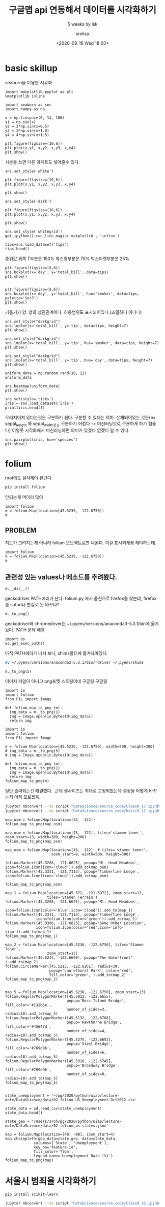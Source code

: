 #+title: 구글맵 api 연동해서 데이터를 시각화하기
#+subtitle: 5 weeks by lsk
#+date: <2020-09-16 Wed 18:00>
#+tags: python, bash, elisp, lisp, zoom
#+author: srolisp

* basic skillup
:PROPERTIES:
:header-args:bash: :results verbatim
:header-args:elisp: :exports both
:header-args:ipython: :session mglearn0 :tangle "mglearn200916.py" :results raw drawer  :exports both
:END:
seaborn을 이용한 시각화

#+begin_src ipython
  import matplotlib.pyplot as plt
  %matplotlib inline

  import seaborn as sns
  import numpy as np
#+end_src

#+RESULTS:
:results:
# Out[14]:
:end:

#+begin_src ipython
  x = np.linspace(0, 14, 100)
  y1 = np.sin(x)
  y2 = 2*np.sin(x+0.5)
  y3 = 3*np.sin(x+1.0)
  y4 = 4*np.sin(x+1.5)

  plt.figure(figsize=(10,6))
  plt.plot(x,y1, x,y2, x,y3, x,y4)
  plt.show()
#+end_src

#+RESULTS:
:results:
# Out[41]:
[[file:./obipy-resources/B73SfW.png]]
:end:
시본을 쓰면 다른 이페트도 넣어줄수 있다.
#+begin_src ipython
  sns.set_style('white')
  
  plt.figure(figsize=(10,6))
  plt.plot(x,y1, x,y2, x,y3, x,y4)
  
  plt.show()
#+end_src

#+RESULTS:
:results:
# Out[42]:
[[file:./obipy-resources/yW1cZf.png]]
:end:

#+begin_src ipython
  sns.set_style('dark')
  
  plt.figure(figsize=(10,6))
  plt.plot(x,y1, x,y2, x,y3, x,y4)
  
  plt.show()
#+end_src

#+RESULTS:
:results:
# Out[43]:
[[file:./obipy-resources/zepgzO.png]]
:end:


#+begin_src ipython
  sns.set_style('whitegrid')
  get_ipython().run_line_magic('matplotlib', 'inline')
  
  tips=sns.load_dataset('tips')
  tips.head()
#+end_src

#+RESULTS:
:results:
# Out[45]:
#+BEGIN_EXAMPLE
  total_bill   tip     sex smoker  day    time  size
  0       16.99  1.01  Female     No  Sun  Dinner     2
  1       10.34  1.66    Male     No  Sun  Dinner     3
  2       21.01  3.50    Male     No  Sun  Dinner     3
  3       23.68  3.31    Male     No  Sun  Dinner     2
  4       24.59  3.61  Female     No  Sun  Dinner     4
#+END_EXAMPLE
:end:
중위값
위쪽 T부분은 150%
박스윗부분은 75% 
박스아랫부분은 25%
#+begin_src ipython
  plt.figure(figsize=(8,6))
  sns.boxplot(x='day', y='total_bill', data=tips)
  plt.show()

#+end_src

#+RESULTS:
:results:
# Out[19]:
[[file:./obipy-resources/KTlb02.png]]
:end:

#+begin_src ipython
  plt.figure(figsize=(8,6))
  sns.boxplot(x='day', y='total_bill', hue='smoker', data=tips, palette='Set3')
  plt.show()
#+end_src

#+RESULTS:
:results:
# Out[20]:
[[file:./obipy-resources/x4mMRY.png]]
:end:
기울기가 양. 양의 상관관계이다.
허용범위도 표시되어있다.(조밀하다 아니다)
#+begin_src ipython
  sns.set_style("darkgrid")
  sns.lmplot(x='total_bill', y='tip', data=tips, height=7)
  plt.show()
#+end_src

#+RESULTS:
:results:
# Out[21]:
[[file:./obipy-resources/XWKubM.png]]
:end:

#+begin_src ipython
  sns.set_style("darkgrid")
  sns.lmplot(x='total_bill', y='tip', hue='smoker', data=tips, height=7)
  plt.show()
#+end_src

#+RESULTS:
:results:
# Out[22]:
[[file:./obipy-resources/HmCF08.png]]
:end:

#+begin_src ipython
  sns.set_style("darkgrid")
  sns.lmplot(x='total_bill', y='tip', hue='day', data=tips, height=7)
  plt.show()
#+end_src

#+RESULTS:
:results:
# Out[25]:
[[file:./obipy-resources/LL1rqY.png]]
:end:

#+begin_src ipython
  uniform_data = np.random.rand(10, 12)
  uniform_data
#+end_src

#+RESULTS:
:results:
# Out[48]:
#+BEGIN_EXAMPLE
  array([[0.22119643, 0.79820106, 0.92877872, 0.06139882, 0.29725501,
  0.45055486, 0.96667641, 0.63482284, 0.52612428, 0.57667367,
  0.32373127, 0.45383013],
  [0.48423109, 0.53426245, 0.92834098, 0.15116618, 0.39066611,
  0.6460812 , 0.62355438, 0.53168939, 0.11522322, 0.42267187,
  0.99276769, 0.75541461],
  [0.15330365, 0.85158653, 0.13273889, 0.38877612, 0.1268496 ,
  0.3822615 , 0.20720546, 0.81794226, 0.54486029, 0.85095684,
  0.35991997, 0.79696922],
  [0.86684054, 0.53513515, 0.05187951, 0.23017787, 0.58293108,
  0.46199402, 0.5062754 , 0.1714939 , 0.4532978 , 0.69323827,
  0.21028107, 0.37189055],
  [0.61429678, 0.06295158, 0.04084875, 0.6137574 , 0.7701221 ,
  0.18246416, 0.86674662, 0.0411003 , 0.85867264, 0.73794077,
  0.21171927, 0.52007717],
  [0.42818822, 0.45235151, 0.2053082 , 0.76469679, 0.62037671,
  0.49860649, 0.19429409, 0.18209681, 0.89317698, 0.10327085,
  0.78243822, 0.80090765],
  [0.47867666, 0.04962903, 0.23875113, 0.26309357, 0.78245302,
  0.64804062, 0.76605809, 0.15255886, 0.17185971, 0.60254848,
  0.12461731, 0.55513639],
  [0.38800443, 0.35947073, 0.6397642 , 0.65800621, 0.20436666,
  0.00417742, 0.31069044, 0.33886798, 0.02542012, 0.44184768,
  0.17832999, 0.38068777],
  [0.99480875, 0.96130727, 0.71444263, 0.98136426, 0.72881028,
  0.20439496, 0.26552532, 0.85277139, 0.04757677, 0.00452199,
  0.88658861, 0.30483841],
  [0.83658988, 0.1805769 , 0.7786028 , 0.2332797 , 0.29938784,
  0.89274443, 0.99807845, 0.80557669, 0.92301576, 0.48134766,
  0.79111005, 0.03540737]])
#+END_EXAMPLE
:end:

#+begin_src ipython
sns.heatmap(uniform_data)
plt.show()
#+end_src

#+RESULTS:
:results:
# Out[49]:
[[file:./obipy-resources/GQvlgm.png]]
:end:

#+begin_src ipython :results output
sns.set(style='ticks')
iris = sns.load_dataset('iris')
print(iris.head())
#+end_src

#+RESULTS:
:results:
   sepal_length  sepal_width  petal_length  petal_width species
0           5.1          3.5           1.4          0.2  setosa
1           4.9          3.0           1.4          0.2  setosa
2           4.7          3.2           1.3          0.2  setosa
3           4.6          3.1           1.5          0.2  setosa
4           5.0          3.6           1.4          0.2  setosa
:end:
무리지어져 있다는것은 구분하기 쉽다. 구분할 수 있다는 의미.
산재되어있는 것은(ex. sepal_length 와 sepal_width로는 구분하기 어렵다 -> 머신러닝으로 구분하게 하기 힘들다)
이렇듯 시각화해서 머신러닝하면 의미가 있겠다 없겠다 알 수 있다.
#+begin_src ipython
sns.pairplot(iris, hue='species')
plt.show()
#+end_src

#+RESULTS:
:results:
# Out[56]:
[[file:./obipy-resources/WcsRoH.png]]
:end:

* folium 
:PROPERTIES:
:header-args:bash: :results verbatim
:header-args:elisp: :exports both
:header-args:ipython: :session mglearn0 :tangle "mglearn200916.py" :results raw drawer  :exports both
:END:
root에도 설치해야 된단다.
#+begin_src bash
pip install folium
#+end_src

#+RESULTS:
#+begin_example
Collecting folium
  Downloading folium-0.11.0-py2.py3-none-any.whl (93 kB)
Collecting branca>=0.3.0
  Downloading branca-0.4.1-py3-none-any.whl (24 kB)
Requirement already satisfied: numpy in /Users/sroh/.pyenv/versions/anaconda3-5.3.1/envs/uiap/lib/python3.7/site-packages (from folium) (1.19.1)
Requirement already satisfied: requests in /Users/sroh/.pyenv/versions/anaconda3-5.3.1/envs/uiap/lib/python3.7/site-packages (from folium) (2.24.0)
Requirement already satisfied: jinja2>=2.9 in /Users/sroh/.pyenv/versions/anaconda3-5.3.1/envs/uiap/lib/python3.7/site-packages (from folium) (2.11.2)
Requirement already satisfied: idna<3,>=2.5 in /Users/sroh/.pyenv/versions/anaconda3-5.3.1/envs/uiap/lib/python3.7/site-packages (from requests->folium) (2.10)
Requirement already satisfied: chardet<4,>=3.0.2 in /Users/sroh/.pyenv/versions/anaconda3-5.3.1/envs/uiap/lib/python3.7/site-packages (from requests->folium) (3.0.4)
Requirement already satisfied: urllib3!=1.25.0,!=1.25.1,<1.26,>=1.21.1 in /Users/sroh/.pyenv/versions/anaconda3-5.3.1/envs/uiap/lib/python3.7/site-packages (from requests->folium) (1.25.10)
Requirement already satisfied: certifi>=2017.4.17 in /Users/sroh/.pyenv/versions/anaconda3-5.3.1/envs/uiap/lib/python3.7/site-packages (from requests->folium) (2020.6.20)
Requirement already satisfied: MarkupSafe>=0.23 in /Users/sroh/.pyenv/versions/anaconda3-5.3.1/envs/uiap/lib/python3.7/site-packages (from jinja2>=2.9->folium) (1.1.1)
Installing collected packages: branca, folium
Successfully installed branca-0.4.1 folium-0.11.0
#+end_example
안되는게 머이리 많아
#+begin_src ipython :results verbatim
  import folium
  m = folium.Map(location=[45.5236, -122.6750])
  m
#+end_src

#+RESULTS:
:results:
# Out[10]:
: <folium.folium.Map at 0x7fe493031c18>
:end:

** PROBLEM
:PROPERTIES:
:header-args:bash: :results verbatim
:header-args:elisp: :exports both
:header-args:ipython: :session mglearn0 :tangle "mglearn200916.py" :results raw drawer  :exports both
:END:
지도가 그려지는게 아니라 folium 오브젝트로만 나온다. 이걸 표시되게끔 해야하는데..
#+begin_src ipython :results raw drawer
  import folium
  m = folium.Map(location=[45.5236, -122.6750])
  m
#+end_src

#+RESULTS:
:results:
# Out[2]:
: <folium.folium.Map at 0x7fe58bf29470>
:end:

** 관련성 있는 values나 메소드를 추려봤다.
:PROPERTIES:
:header-args:bash: :results verbatim
:header-args:elisp: :exports both
:header-args:ipython: :session mglearn0 :tangle "mglearn200916.py" :results raw drawer  :exports both 
:END:
# [m._env, m.control_scale, m.get_name(), m.get_root(), m.global_switches, m.location,  m.options, m.png_enabled, m.__dir__, m._png_image, m.__repr__(), m._to_png()]
#+begin_src ipython
m.__dir__()
#+end_src

#+RESULTS:
#+begin_example
# Out[13]:
,#+BEGIN_EXAMPLE
  ['_name',
  '_id',
  '_env',
  '_children',
  '_parent',
  '_png_image',
  'png_enabled',
  'location',
  'width',
  'height',
  'left',
  'top',
  'position',
  'crs',
  'control_scale',
  'options',
  'global_switches',
  'objects_to_stay_in_front',
  '__module__',
  '__doc__',
  '_template',
  '__init__',
  '_repr_html_',
  '_to_png',
  '_repr_png_',
  'render',
  'fit_bounds',
  'choropleth',
  'keep_in_front',
  'get_name',
  '_get_self_bounds',
  'get_bounds',
  'add_children',
  'add_child',
  'add_to',
  'to_dict',
  'to_json',
  'get_root',
  'save',
  '__dict__',
  '__weakref__',
  '__repr__',
  '__hash__',
  '__str__',
  '__getattribute__',
  '__setattr__',
  '__delattr__',
  '__lt__',
  '__le__',
  '__eq__',
  '__ne__',
  '__gt__',
  '__ge__',
  '__new__',
  '__reduce_ex__',
  '__reduce__',
  '__subclasshook__',
  '__init_subclass__',
  '__format__',
  '__sizeof__',
  '__dir__',
  '__class__']
,#+END_EXAMPLE
#+end_example

geckodriver PATH에러가 난다. folium.py 에서 옵션으로 firefox를 찾는데, firefox를 safari나 딴걸로 못 바꾸나?
#+begin_src ipython :results raw drawer
m._to_png()
#+end_src

geckodriver와 chromedriver는   ~/.pyenv/versions/anaconda3-5.3.1/bin에 옮겨놨다. PATH 문제 해결

#+begin_src ipython :results raw drawer
import os
os.get_exec_path()
#+end_src

#+RESULTS:
:results:
# Out[31]:
#+BEGIN_EXAMPLE
  ['/Users/sroh/.pyenv/versions/anaconda3-5.3.1/envs/uiap/bin',
  '/Users/sroh/.pyenv/shims',
  '/usr/local/opt/python@3.8/libexec/bin',
  '/usr/local/bin',
  '/usr/bin',
  '/bin',
  '/usr/sbin',
  '/sbin']
#+END_EXAMPLE
:end:

아직 PATH에러가 나서 보니, shims폴더에 옮겨놔야겠다.
#+begin_src bash
mv ~/.pyenv/versions/anaconda3-5.3.1/bin/*driver ~/.pyenv/shims
#+end_src

#+begin_src ipython :results raw drawer
  m._to_png(5)
#+end_src

이미지 파일이 아니고 png포멧 스트링이네
구글링 구글링
#+begin_src ipython :results raw drawer
  import io
  import folium
  from PIL import Image

  def folium_map_to_png (m):
    img_data = m._to_png(1)
    img = Image.open(io.BytesIO(img_data))
    return img
#+end_src

#+RESULTS:
:results:
# Out[14]:
:end:

#+begin_src ipython :results raw drawer
  import io
  import folium
  from PIL import Image

  m = folium.Map(location=[45.5236, -122.6750], width=500, height=300)
  # img_data = m._to_png(5)
  # img = Image.open(io.BytesIO(img_data))

  def folium_map_to_png (m):
    img_data = m._to_png(1)
    img = Image.open(io.BytesIO(img_data))
    return img
  folium_map_to_png(m)
#+end_src

#+RESULTS:
:results:
# Out[2]:
[[file:./obipy-resources/t5qJQJ.png]]
:end:
일단 출력되는건 해결했다..
근데 셀사이즈는 최대로 고정되있는데 설정을 어떻게 바꾸는지 아직 모르겠음.



#+begin_src bash
jupyter nbconvert --to script "DataScience/source_code/Class9_17.ipynb"
jupyter nbconvert --to script "DataScience/source_code/basic9_17.ipynb"
#+end_src

#+RESULTS:

#+begin_src ipython 
map_osm = folium.Map(location=[45, -122])
folium_map_to_png(map_osm)
#+end_src

#+RESULTS:
:results:
# Out[3]:
[[file:./obipy-resources/WDRLHq.png]]
:end:

#+begin_src ipython 
map_osm = folium.Map(location=[45, -122], tiles='stamen toner', zoom_start=13, width=300, height=200)
folium_map_to_png(map_osm)
#+end_src

#+RESULTS:
:results:
# Out[5]:
[[file:./obipy-resources/OVU2kZ.png]]
:end:

#+begin_src ipython :async t
  map_osm = folium.Map(location=[45, -122], # tiles='stamen toner', 
                       zoom_start=8, width=500, height=300)

  folium.Marker([45.3288, -121.6625], popup='Mt. Hood Meadows', icon=folium.Icon(icon='cloud')).add_to(map_osm)
  folium.Marker([45.3311, -121.7113], popup='Timberline Lodge', icon=folium.Icon(icon='cloud')).add_to(map_osm)

  folium_map_to_png(map_osm)
#+end_src

#+RESULTS:
:results:
# Out[27]:
[[file:./obipy-resources/24LxEi.png]]
:end:


#+begin_src ipython
map_1 = folium.Map(location=[45.372, -121.6972], zoom_start=12, 
                   tiles='Stamen Terrain')
folium.Marker([45.3288, -121.6625], popup='Mt. Hood Meadows', 
              icon=folium.Icon(color='blue',icon='cloud')).add_to(map_1)
folium.Marker([45.3311, -121.7113], popup='Timberline Lodge', 
              icon=folium.Icon(color='green')).add_to(map_1)
folium.Marker([45.3300, -121.6823], popup='Some Other Location', 
              icon=folium.Icon(color='red',icon='info-sign')).add_to(map_1)
folium_map_to_png(map_1)
#+end_src

#+RESULTS:
:results:
# Out[28]:
[[file:./obipy-resources/tUw3di.png]]
:end:

#+begin_src ipython
map_2 = folium.Map(location=[45.5236, -122.6750], tiles='Stamen Toner', 
                   zoom_start=13)
folium.Marker([45.5244, -122.6699], popup='The Waterfront' ).add_to(map_2)
folium.CircleMarker([45.5215, -122.6261], radius=30, 
                    popup='Laurelhurst Park', color='red', 
                    fill_color='green', ).add_to(map_2)
folium_map_to_png(map_2)

#+end_src

#+RESULTS:
:results:
# Out[220]:
[[file:./obipy-resources/oqolZR.png]]
:end:

#+begin_src ipython
map_5 = folium.Map(location=[45.5236, -122.6750], zoom_start=13)
folium.RegularPolygonMarker([45.5012, -122.6655], 
                            popup='Ross Island Bridge', fill_color='#132b5e', 
                            number_of_sides=3, radius=10).add_to(map_5)
folium.RegularPolygonMarker([45.5132, -122.6708], 
                            popup='Hawthorne Bridge', fill_color='#45647d', 
                            number_of_sides=4, radius=10).add_to(map_5)
folium.RegularPolygonMarker([45.5275, -122.6692], 
                            popup='Steel Bridge', fill_color='#769d96', 
                            number_of_sides=6, radius=10).add_to(map_5)
folium.RegularPolygonMarker([45.5318, -122.6745], 
                            popup='Broadway Bridge', fill_color='#769d96', 
                            number_of_sides=8, radius=10).add_to(map_5)
folium_map_to_png(map_5)

#+end_src

#+RESULTS:
:results:
# Out[222]:
[[file:./obipy-resources/IFQqm8.png]]
:end:


#+begin_src ipython
state_unemployment = '~/pg/2020/python/uiap/lecture-note/DataScience/data/02-folium_US_Unemployment_Oct2012.csv'

state_data = pd.read_csv(state_unemployment)
state_data.head()

state_geo = '/Users/sroh/pg/2020/python/uiap/lecture-note/DataScience/data/02-folium_us-states.json'

map = folium.Map(location=[40, -98], zoom_start=4)
map.choropleth(geo_data=state_geo, data=state_data,
             columns=['State', 'Unemployment'],
             key_on='feature.id',
             fill_color='YlGn',
             legend_name='Unemployment Rate (%)')
folium_map_to_png(map)
#+end_src

#+RESULTS:
:results:
# Out[229]:
[[file:./obipy-resources/zgc9Mm.png]]
:end:



* 서울시 범죄율 시각화하기
:PROPERTIES:
:header-args:bash: :results verbatim
:header-args:elisp: :exports both
:header-args:ipython: :session mglearn0 :tangle "mglearn200916.py" :results output  :exports both
:END:

#+begin_src bash
  pip install scikit-learn
#+end_src

#+RESULTS:
: Requirement already satisfied: scikit-learn in /Users/sroh/.pyenv/versions/anaconda3-5.3.1/envs/uiap/lib/python3.7/site-packages (0.23.2)
: Requirement already satisfied: numpy>=1.13.3 in /Users/sroh/.pyenv/versions/anaconda3-5.3.1/envs/uiap/lib/python3.7/site-packages (from scikit-learn) (1.19.1)
: Requirement already satisfied: scipy>=0.19.1 in /Users/sroh/.pyenv/versions/anaconda3-5.3.1/envs/uiap/lib/python3.7/site-packages (from scikit-learn) (1.5.2)
: Requirement already satisfied: threadpoolctl>=2.0.0 in /Users/sroh/.pyenv/versions/anaconda3-5.3.1/envs/uiap/lib/python3.7/site-packages (from scikit-learn) (2.1.0)
: Requirement already satisfied: joblib>=0.11 in /Users/sroh/.pyenv/versions/anaconda3-5.3.1/envs/uiap/lib/python3.7/site-packages (from scikit-learn) (0.16.0)

#+begin_src bash
jupyter nbconvert --to script "DataScience/source_code/Class9_16.ipynb"
#+end_src

#+begin_src bash
jupyter nbconvert --to script "DataScience/source_code/basic9_16.ipynb"
#+end_src

#+RESULTS:

#+begin_src ipython
  # gmaps_key = 'AIzaSyCr3vC-BgvsbGGdbfB6wJsQOt1fFyV-09E'
  import numpy as np
  import pandas as pd
#+end_src

#+RESULTS:
csv 데이터에 index가 포함된 상태인데, 그래서 read_csv함수를 쓰면 index가 중복으로 생기나?
#+begin_src ipython
  crime_anal_police = pd.read_csv('data/200915-crime-in-seoul_include_gu_name.csv', encoding='utf-8')
  print(crime_anal_police)
#+end_src

#+RESULTS:
#+begin_example
    Unnamed: 0   관서명  살인 발생  살인 검거  강도 발생  강도 검거  강간 발생  강간 검거  절도 발생  절도 검거  \
0            0   중부서      2      2      3      2    105     65   1395    477   
1            1   종로서      3      3      6      5    115     98   1070    413   
2            2  남대문서      1      0      6      4     65     46   1153    382   
3            3  서대문서      2      2      5      4    154    124   1812    738   
4            4   혜화서      3      2      5      4     96     63   1114    424   
5            5   용산서      5      5     14     14    194    173   1557    587   
6            6   성북서      2      2      2      1     86     71    953    409   
7            7  동대문서      5      5     13     13    173    146   1981    814   
8            8   마포서      8      8     14     10    294    247   2555    813   
9            9  영등포서     14     12     22     20    295    183   2964    978   
10          10   성동서      4      4      9      8    126    119   1607    597   
11          11   동작서      5      5      9      5    285    139   1865    661   
12          12   광진서      4      4     14     26    240    220   3026   1277   
13          13   서부서      2      2      2      1     70     59    819    293   
14          14   강북서      7      8     14     13    153    126   1434    618   
15          15   금천서      3      4      6      6    151    122   1567    888   
16          16   중랑서     13     12     11      9    187    148   2135    829   
17          17   강남서      3      3     15     12    300    225   2411    984   
18          18   관악서      9      8     12     14    320    221   2706    827   
19          19   강서서      7      8     13     13    262    191   2096   1260   
20          20   강동서      4      3      6      8    156    123   2366    789   
21          21   종암서      3      3      3      3     64     53    832    332   
22          22   구로서      8      6     15     11    281    164   2335    889   
23          23   서초서      7      4      8      5    334    193   1982    905   
24          24   양천서      3      5      6      3    120    105   1890    672   
25          25   송파서     11     10     13     10    220    178   3239   1129   
26          26   노원서     10     10      7      7    197    121   2193    801   
27          27   방배서      1      2      1      1     59     56    653    186   
28          28   은평서      1      1      7      5     96     82   1095    418   
29          29   도봉서      3      3      9     10    102    106   1063    478   
30          30   수서서     10      7      6      6    149    124   1439    666   

    폭력 발생  폭력 검거    구별  
0    1355   1170    중구  
1    1278   1070   종로구  
2     869    794    중구  
3    2056   1711  서대문구  
4    1015    861   종로구  
5    2050   1704   용산구  
6    1194   1015   성북구  
7    2548   2227  동대문구  
8    2983   2519   마포구  
9    3572   2961  영등포구  
10   1612   1395   성동구  
11   1910   1587   동작구  
12   2625   2180   광진구  
13   1192   1038   은평구  
14   2649   2348   강북구  
15   2054   1776   금천구  
16   2847   2407   중랑구  
17   2465   2146   강남구  
18   3298   2642   관악구  
19   3207   2718   강서구  
20   2712   2248   강동구  
21   1015    840   성북구  
22   3007   2432   구로구  
23   1852   1607   서초구  
24   2509   2030   양천구  
25   3295   2786   송파구  
26   2723   2329   노원구  
27    547    491   서초구  
28   1461   1268   은평구  
29   1487   1303   도봉구  
30   1819   1559   강남구  
#+end_example


#+begin_src ipython
  crime_anal_police = pd.read_csv('data/200915-crime-in-seoul_include_gu_name.csv', encoding='utf-8', index_col=0)
  print(crime_anal_police)
#+end_src

#+RESULTS:
#+begin_example
     관서명  살인 발생  살인 검거  강도 발생  강도 검거  강간 발생  강간 검거  절도 발생  절도 검거  폭력 발생  \
0    중부서      2      2      3      2    105     65   1395    477   1355   
1    종로서      3      3      6      5    115     98   1070    413   1278   
2   남대문서      1      0      6      4     65     46   1153    382    869   
3   서대문서      2      2      5      4    154    124   1812    738   2056   
4    혜화서      3      2      5      4     96     63   1114    424   1015   
5    용산서      5      5     14     14    194    173   1557    587   2050   
6    성북서      2      2      2      1     86     71    953    409   1194   
7   동대문서      5      5     13     13    173    146   1981    814   2548   
8    마포서      8      8     14     10    294    247   2555    813   2983   
9   영등포서     14     12     22     20    295    183   2964    978   3572   
10   성동서      4      4      9      8    126    119   1607    597   1612   
11   동작서      5      5      9      5    285    139   1865    661   1910   
12   광진서      4      4     14     26    240    220   3026   1277   2625   
13   서부서      2      2      2      1     70     59    819    293   1192   
14   강북서      7      8     14     13    153    126   1434    618   2649   
15   금천서      3      4      6      6    151    122   1567    888   2054   
16   중랑서     13     12     11      9    187    148   2135    829   2847   
17   강남서      3      3     15     12    300    225   2411    984   2465   
18   관악서      9      8     12     14    320    221   2706    827   3298   
19   강서서      7      8     13     13    262    191   2096   1260   3207   
20   강동서      4      3      6      8    156    123   2366    789   2712   
21   종암서      3      3      3      3     64     53    832    332   1015   
22   구로서      8      6     15     11    281    164   2335    889   3007   
23   서초서      7      4      8      5    334    193   1982    905   1852   
24   양천서      3      5      6      3    120    105   1890    672   2509   
25   송파서     11     10     13     10    220    178   3239   1129   3295   
26   노원서     10     10      7      7    197    121   2193    801   2723   
27   방배서      1      2      1      1     59     56    653    186    547   
28   은평서      1      1      7      5     96     82   1095    418   1461   
29   도봉서      3      3      9     10    102    106   1063    478   1487   
30   수서서     10      7      6      6    149    124   1439    666   1819   

    폭력 검거    구별  
0    1170    중구  
1    1070   종로구  
2     794    중구  
3    1711  서대문구  
4     861   종로구  
5    1704   용산구  
6    1015   성북구  
7    2227  동대문구  
8    2519   마포구  
9    2961  영등포구  
10   1395   성동구  
11   1587   동작구  
12   2180   광진구  
13   1038   은평구  
14   2348   강북구  
15   1776   금천구  
16   2407   중랑구  
17   2146   강남구  
18   2642   관악구  
19   2718   강서구  
20   2248   강동구  
21    840   성북구  
22   2432   구로구  
23   1607   서초구  
24   2030   양천구  
25   2786   송파구  
26   2329   노원구  
27    491   서초구  
q28   1268   은평구  
29   1303   도봉구  
30   1559   강남구  
#+end_example

#+begin_src ipython
  crime_anal = pd.pivot_table(crime_anal_police, index='구별', aggfunc=np.sum)
  print(crime_anal)
#+end_src

#+RESULTS:
#+begin_example
      Unnamed: 0  강간 검거  강간 발생  강도 검거  강도 발생  살인 검거  살인 발생  절도 검거  절도 발생  \
구별                                                                         
강남구           47    349    449     18     21     10     13   1650   3850   
강동구           20    123    156      8      6      3      4    789   2366   
강북구           14    126    153     13     14      8      7    618   1434   
강서구           19    191    262     13     13      8      7   1260   2096   
관악구           18    221    320     14     12      8      9    827   2706   
광진구           12    220    240     26     14      4      4   1277   3026   
구로구           22    164    281     11     15      6      8    889   2335   
금천구           15    122    151      6      6      4      3    888   1567   
노원구           26    121    197      7      7     10     10    801   2193   
도봉구           29    106    102     10      9      3      3    478   1063   
동대문구           7    146    173     13     13      5      5    814   1981   
동작구           11    139    285      5      9      5      5    661   1865   
마포구            8    247    294     10     14      8      8    813   2555   
서대문구           3    124    154      4      5      2      2    738   1812   
서초구           50    249    393      6      9      6      8   1091   2635   
성동구           10    119    126      8      9      4      4    597   1607   
성북구           27    124    150      4      5      5      5    741   1785   
송파구           25    178    220     10     13     10     11   1129   3239   
양천구           24    105    120      3      6      5      3    672   1890   
영등포구           9    183    295     20     22     12     14    978   2964   
용산구            5    173    194     14     14      5      5    587   1557   
은평구           41    141    166      6      9      3      3    711   1914   
종로구            5    161    211      9     11      5      6    837   2184   
중구             2    111    170      6      9      2      3    859   2548   
중랑구           16    148    187      9     11     12     13    829   2135   

      폭력 검거  폭력 발생  
구별                  
강남구    3705   4284  
강동구    2248   2712  
강북구    2348   2649  
강서구    2718   3207  
관악구    2642   3298  
광진구    2180   2625  
구로구    2432   3007  
금천구    1776   2054  
노원구    2329   2723  
도봉구    1303   1487  
동대문구   2227   2548  
동작구    1587   1910  
마포구    2519   2983  
서대문구   1711   2056  
서초구    2098   2399  
성동구    1395   1612  
성북구    1855   2209  
송파구    2786   3295  
양천구    2030   2509  
영등포구   2961   3572  
용산구    1704   2050  
은평구    2306   2653  
종로구    1931   2293  
중구     1964   2224  
중랑구    2407   2847  
#+end_example
검거율을 넣어보자
#+begin_src ipython
crime_anal['강간검거율'] = crime_anal['강간 검거'] / crime_anal['강간 발생'] * 100
crime_anal['강도검거율'] = crime_anal['강도 검거'] / crime_anal['강도 발생'] * 100
crime_anal['살인검거율'] = crime_anal['살인 검거'] / crime_anal['살인 발생'] * 100
crime_anal['절도검거율'] = crime_anal['절도 검거'] / crime_anal['절도 발생'] * 100
crime_anal['폭력검거율'] = crime_anal['폭력 검거'] / crime_anal['폭력 발생'] * 100

del crime_anal['강간 검거'] 
del crime_anal['강도 검거'] 
del crime_anal['살인 검거']
del crime_anal['절도 검거']
del crime_anal['폭력 검거']
#+end_src

#+RESULTS:

#+begin_src ipython
print(crime_anal)
#+end_src

#+RESULTS:
#+begin_example
      Unnamed: 0  강간 발생  강도 발생  살인 발생  절도 발생  폭력 발생       강간검거율       강도검거율  \
구별                                                                            
강남구           47    449     21     13   3850   4284   77.728285   85.714286   
강동구           20    156      6      4   2366   2712   78.846154  133.333333   
강북구           14    153     14      7   1434   2649   82.352941   92.857143   
강서구           19    262     13      7   2096   3207   72.900763  100.000000   
관악구           18    320     12      9   2706   3298   69.062500  116.666667   
광진구           12    240     14      4   3026   2625   91.666667  185.714286   
구로구           22    281     15      8   2335   3007   58.362989   73.333333   
금천구           15    151      6      3   1567   2054   80.794702  100.000000   
노원구           26    197      7     10   2193   2723   61.421320  100.000000   
도봉구           29    102      9      3   1063   1487  103.921569  111.111111   
동대문구           7    173     13      5   1981   2548   84.393064  100.000000   
동작구           11    285      9      5   1865   1910   48.771930   55.555556   
마포구            8    294     14      8   2555   2983   84.013605   71.428571   
서대문구           3    154      5      2   1812   2056   80.519481   80.000000   
서초구           50    393      9      8   2635   2399   63.358779   66.666667   
성동구           10    126      9      4   1607   1612   94.444444   88.888889   
성북구           27    150      5      5   1785   2209   82.666667   80.000000   
송파구           25    220     13     11   3239   3295   80.909091   76.923077   
양천구           24    120      6      3   1890   2509   87.500000   50.000000   
영등포구           9    295     22     14   2964   3572   62.033898   90.909091   
용산구            5    194     14      5   1557   2050   89.175258  100.000000   
은평구           41    166      9      3   1914   2653   84.939759   66.666667   
종로구            5    211     11      6   2184   2293   76.303318   81.818182   
중구             2    170      9      3   2548   2224   65.294118   66.666667   
중랑구           16    187     11     13   2135   2847   79.144385   81.818182   

           살인검거율      절도검거율      폭력검거율  
구별                                      
강남구    76.923077  42.857143  86.484594  
강동구    75.000000  33.347422  82.890855  
강북구   114.285714  43.096234  88.637222  
강서구   114.285714  60.114504  84.752105  
관악구    88.888889  30.561715  80.109157  
광진구   100.000000  42.200925  83.047619  
구로구    75.000000  38.072805  80.877951  
금천구   133.333333  56.668794  86.465433  
노원구   100.000000  36.525308  85.530665  
도봉구   100.000000  44.967074  87.626093  
동대문구  100.000000  41.090358  87.401884  
동작구   100.000000  35.442359  83.089005  
마포구   100.000000  31.819961  84.445189  
서대문구  100.000000  40.728477  83.219844  
서초구    75.000000  41.404175  87.453105  
성동구   100.000000  37.149969  86.538462  
성북구   100.000000  41.512605  83.974649  
송파구    90.909091  34.856437  84.552352  
양천구   166.666667  35.555556  80.908729  
영등포구   85.714286  32.995951  82.894737  
용산구   100.000000  37.700706  83.121951  
은평구   100.000000  37.147335  86.920467  
종로구    83.333333  38.324176  84.212822  
중구     66.666667  33.712716  88.309353  
중랑구    92.307692  38.829040  84.545135  
#+end_example

loc 은 컬럼을 지정
#+begin_src ipython
  con_list = ['강간검거율', '강도검거율', '살인검거율', '절도검거율', '폭력검거율']

  for column in con_list:
    crime_anal.loc[crime_anal[column] > 100, column] = 100
  print(crime_anal)
#+end_src

#+RESULTS:
#+begin_example
      Unnamed: 0  강간 발생  강도 발생  살인 발생  절도 발생  폭력 발생       강간검거율       강도검거율  \
구별                                                                            
강남구           47    449     21     13   3850   4284   77.728285   85.714286   
강동구           20    156      6      4   2366   2712   78.846154  100.000000   
강북구           14    153     14      7   1434   2649   82.352941   92.857143   
강서구           19    262     13      7   2096   3207   72.900763  100.000000   
관악구           18    320     12      9   2706   3298   69.062500  100.000000   
광진구           12    240     14      4   3026   2625   91.666667  100.000000   
구로구           22    281     15      8   2335   3007   58.362989   73.333333   
금천구           15    151      6      3   1567   2054   80.794702  100.000000   
노원구           26    197      7     10   2193   2723   61.421320  100.000000   
도봉구           29    102      9      3   1063   1487  100.000000  100.000000   
동대문구           7    173     13      5   1981   2548   84.393064  100.000000   
동작구           11    285      9      5   1865   1910   48.771930   55.555556   
마포구            8    294     14      8   2555   2983   84.013605   71.428571   
서대문구           3    154      5      2   1812   2056   80.519481   80.000000   
서초구           50    393      9      8   2635   2399   63.358779   66.666667   
성동구           10    126      9      4   1607   1612   94.444444   88.888889   
성북구           27    150      5      5   1785   2209   82.666667   80.000000   
송파구           25    220     13     11   3239   3295   80.909091   76.923077   
양천구           24    120      6      3   1890   2509   87.500000   50.000000   
영등포구           9    295     22     14   2964   3572   62.033898   90.909091   
용산구            5    194     14      5   1557   2050   89.175258  100.000000   
은평구           41    166      9      3   1914   2653   84.939759   66.666667   
종로구            5    211     11      6   2184   2293   76.303318   81.818182   
중구             2    170      9      3   2548   2224   65.294118   66.666667   
중랑구           16    187     11     13   2135   2847   79.144385   81.818182   

           살인검거율      절도검거율      폭력검거율  
구별                                      
강남구    76.923077  42.857143  86.484594  
강동구    75.000000  33.347422  82.890855  
강북구   100.000000  43.096234  88.637222  
강서구   100.000000  60.114504  84.752105  
관악구    88.888889  30.561715  80.109157  
광진구   100.000000  42.200925  83.047619  
구로구    75.000000  38.072805  80.877951  
금천구   100.000000  56.668794  86.465433  
노원구   100.000000  36.525308  85.530665  
도봉구   100.000000  44.967074  87.626093  
동대문구  100.000000  41.090358  87.401884  
동작구   100.000000  35.442359  83.089005  
마포구   100.000000  31.819961  84.445189  
서대문구  100.000000  40.728477  83.219844  
서초구    75.000000  41.404175  87.453105  
성동구   100.000000  37.149969  86.538462  
성북구   100.000000  41.512605  83.974649  
송파구    90.909091  34.856437  84.552352  
양천구   100.000000  35.555556  80.908729  
영등포구   85.714286  32.995951  82.894737  
용산구   100.000000  37.700706  83.121951  
은평구   100.000000  37.147335  86.920467  
종로구    83.333333  38.324176  84.212822  
중구     66.666667  33.712716  88.309353  
중랑구    92.307692  38.829040  84.545135  
#+end_example

#+begin_src ipython
  crime_anal.rename(columns = {'강간 발생':'강간', 
                               '강도 발생':'강도', 
                               '살인 발생':'살인', 
                               '절도 발생':'절도', 
                               '폭력 발생':'폭력'}, inplace=True)
  print(crime_anal.head())
#+end_src

#+RESULTS:
#+begin_example
     Unnamed: 0   강간  강도  살인    절도    폭력      강간검거율       강도검거율       살인검거율  \
구별                                                                            
강남구          47  449  21  13  3850  4284  77.728285   85.714286   76.923077   
강동구          20  156   6   4  2366  2712  78.846154  100.000000   75.000000   
강북구          14  153  14   7  1434  2649  82.352941   92.857143  100.000000   
강서구          19  262  13   7  2096  3207  72.900763  100.000000  100.000000   
관악구          18  320  12   9  2706  3298  69.062500  100.000000   88.888889   

         절도검거율      폭력검거율  
구별                         
강남구  42.857143  86.484594  
강동구  33.347422  82.890855  
강북구  43.096234  88.637222  
강서구  60.114504  84.752105  
관악구  30.561715  80.109157  
#+end_example


#+begin_src ipython
  from sklearn import preprocessing

  col = ['강간', '강도', '살인', '절도', '폭력']

  x = crime_anal[col].values
  min_max_scaler = preprocessing.MinMaxScaler()

  x_scaled = min_max_scaler.fit_transform(x.astype(float))
  crime_anal_norm = pd.DataFrame(x_scaled, columns = col, index = crime_anal.index)

  col2 = ['강간검거율', '강도검거율', '살인검거율', '절도검거율', '폭력검거율']
  crime_anal_norm[col2] = crime_anal[col2]
  print(crime_anal_norm.head())
#+end_src

#+begin_src ipython
  result_CCTV = pd.read_csv('DataScience/data/01. CCTV_result.csv', encoding='UTF-8', 
                            index_col='구별')
  crime_anal_norm[['인구수', 'CCTV']] = result_CCTV[['인구수', '소계']]
  print(crime_anal_norm.head())
#+end_src

#+RESULTS:
#+begin_example
           강간        강도        살인        절도        폭력      강간검거율       강도검거율  \
구별                                                                             
강남구  1.000000  0.941176  0.916667  1.000000  1.000000  77.728285   85.714286   
강동구  0.155620  0.058824  0.166667  0.467528  0.437969  78.846154  100.000000   
강북구  0.146974  0.529412  0.416667  0.133118  0.415445  82.352941   92.857143   
강서구  0.461095  0.470588  0.416667  0.370649  0.614945  72.900763  100.000000   
관악구  0.628242  0.411765  0.583333  0.589523  0.647479  69.062500  100.000000   

          살인검거율      절도검거율      폭력검거율       인구수  CCTV  
구별                                                     
강남구   76.923077  42.857143  86.484594  570500.0  2780  
강동구   75.000000  33.347422  82.890855  453233.0   773  
강북구  100.000000  43.096234  88.637222  330192.0   748  
강서구  100.000000  60.114504  84.752105  603772.0   884  
관악구   88.888889  30.561715  80.109157  525515.0  1496  
#+end_example

#+begin_src ipython

  col = ['강간','강도','살인','절도','폭력']
  crime_anal_norm['범죄'] = np.sum(crime_anal_norm[col], axis=1)
  #=a+b+c+e
  print(crime_anal_norm.head())
#+end_src

#+RESULTS:
#+begin_example
           강간        강도        살인        절도        폭력      강간검거율       강도검거율  \
구별                                                                             
강남구  1.000000  0.941176  0.916667  1.000000  1.000000  77.728285   85.714286   
강동구  0.155620  0.058824  0.166667  0.467528  0.437969  78.846154  100.000000   
강북구  0.146974  0.529412  0.416667  0.133118  0.415445  82.352941   92.857143   
강서구  0.461095  0.470588  0.416667  0.370649  0.614945  72.900763  100.000000   
관악구  0.628242  0.411765  0.583333  0.589523  0.647479  69.062500  100.000000   

          살인검거율      절도검거율      폭력검거율       인구수  CCTV        범죄         검거  
구별                                                                          
강남구   76.923077  42.857143  86.484594  570500.0  2780  4.857843  85.463066  
강동구   75.000000  33.347422  82.890855  453233.0   773  1.286607  85.550226  
강북구  100.000000  43.096234  88.637222  330192.0   748  1.641616  94.070728  
강서구  100.000000  60.114504  84.752105  603772.0   884  2.333944  96.572809  
관악구   88.888889  30.561715  80.109157  525515.0  1496  2.860342  85.212224  
#+end_example

#+begin_src ipython

  col = ['강간검거율','강도검거율','살인검거율','절도검거율','폭력검거율']
  crime_anal_norm['검거'] = np.sum(crime_anal_norm[col], axis=1)
  crime_anal_norm.head()

  print(crime_anal_norm)
#+end_src

#+RESULTS:
#+begin_example
            강간        강도        살인        절도        폭력       강간검거율  \
구별                                                                   
강남구   1.000000  0.941176  0.916667  1.000000  1.000000   77.728285   
강동구   0.155620  0.058824  0.166667  0.467528  0.437969   78.846154   
강북구   0.146974  0.529412  0.416667  0.133118  0.415445   82.352941   
강서구   0.461095  0.470588  0.416667  0.370649  0.614945   72.900763   
관악구   0.628242  0.411765  0.583333  0.589523  0.647479   69.062500   
광진구   0.397695  0.529412  0.166667  0.704342  0.406864   91.666667   
구로구   0.515850  0.588235  0.500000  0.456405  0.543439   58.362989   
금천구   0.141210  0.058824  0.083333  0.180840  0.202717   80.794702   
노원구   0.273775  0.117647  0.666667  0.405454  0.441902   61.421320   
도봉구   0.000000  0.235294  0.083333  0.000000  0.000000  100.000000   
동대문구  0.204611  0.470588  0.250000  0.329386  0.379335   84.393064   
동작구   0.527378  0.235294  0.250000  0.287765  0.151233   48.771930   
마포구   0.553314  0.529412  0.500000  0.535343  0.534859   84.013605   
서대문구  0.149856  0.000000  0.000000  0.268748  0.203432   80.519481   
서초구   0.838617  0.235294  0.500000  0.564047  0.326064   63.358779   
성동구   0.069164  0.235294  0.166667  0.195192  0.044691   94.444444   
성북구   0.138329  0.000000  0.250000  0.259060  0.258134   82.666667   
송파구   0.340058  0.470588  0.750000  0.780768  0.646407   80.909091   
양천구   0.051873  0.058824  0.083333  0.296735  0.365391   87.500000   
영등포구  0.556196  1.000000  1.000000  0.682095  0.745442   62.033898   
용산구   0.265130  0.529412  0.250000  0.177252  0.201287   89.175258   
은평구   0.184438  0.235294  0.083333  0.305346  0.416875   84.939759   
종로구   0.314121  0.352941  0.333333  0.402225  0.288166   76.303318   
중구    0.195965  0.235294  0.083333  0.532831  0.263497   65.294118   
중랑구   0.244957  0.352941  0.916667  0.384643  0.486235   79.144385   

           강도검거율       살인검거율      절도검거율      폭력검거율       인구수  CCTV        범죄  \
구별                                                                             
강남구    85.714286   76.923077  42.857143  86.484594  570500.0  2780  4.857843   
강동구   100.000000   75.000000  33.347422  82.890855  453233.0   773  1.286607   
강북구    92.857143  100.000000  43.096234  88.637222  330192.0   748  1.641616   
강서구   100.000000  100.000000  60.114504  84.752105  603772.0   884  2.333944   
관악구   100.000000   88.888889  30.561715  80.109157  525515.0  1496  2.860342   
광진구   100.000000  100.000000  42.200925  83.047619  372164.0   707  2.204979   
구로구    73.333333   75.000000  38.072805  80.877951  447874.0  1561  2.603930   
금천구   100.000000  100.000000  56.668794  86.465433  255082.0  1015  0.666924   
노원구   100.000000  100.000000  36.525308  85.530665  569384.0  1265  1.905445   
도봉구   100.000000  100.000000  44.967074  87.626093  348646.0   485  0.318627   
동대문구  100.000000  100.000000  41.090358  87.401884  369496.0  1294  1.633921   
동작구    55.555556  100.000000  35.442359  83.089005  412520.0  1091  1.451670   
마포구    71.428571  100.000000  31.819961  84.445189  389649.0   574  2.652927   
서대문구   80.000000  100.000000  40.728477  83.219844  327163.0   962  0.622036   
서초구    66.666667   75.000000  41.404175  87.453105  450310.0  1930  2.464022   
성동구    88.888889  100.000000  37.149969  86.538462  311244.0  1062  0.711008   
성북구    80.000000  100.000000  41.512605  83.974649  461260.0  1464  0.905522   
송파구    76.923077   90.909091  34.856437  84.552352  667483.0   618  2.987821   
양천구    50.000000  100.000000  35.555556  80.908729  479978.0  2034  0.856156   
영등포구   90.909091   85.714286  32.995951  82.894737  402985.0   904  3.983733   
용산구   100.000000  100.000000  37.700706  83.121951  244203.0  1624  1.423080   
은평구    66.666667  100.000000  37.147335  86.920467  494388.0  1873  1.225287   
종로구    81.818182   83.333333  38.324176  84.212822  162820.0  1002  1.690786   
중구     66.666667   66.666667  33.712716  88.309353  133240.0   671  1.310920   
중랑구    81.818182   92.307692  38.829040  84.545135  414503.0   660  2.385443   

              검거  
구별                
강남구   369.707384  
강동구   370.084431  
강북구   406.943540  
강서구   417.767372  
관악구   368.622261  
광진구   416.915211  
구로구   325.647079  
금천구   423.928929  
노원구   383.477292  
도봉구   432.593167  
동대문구  412.885306  
동작구   322.858850  
마포구   371.707327  
서대문구  384.467802  
서초구   333.882725  
성동구   407.021764  
성북구   388.153921  
송파구   368.150048  
양천구   353.964284  
영등포구  354.547963  
용산구   409.997915  
은평구   375.674229  
종로구   363.991830  
중구    320.649519  
중랑구   376.644434  
#+end_example

#+begin_src ipython
import matplotlib.pyplot as plt
import seaborn as sns

get_ipython().run_line_magic('matplotlib', 'inline')

#+end_src

* 시각화
:PROPERTIES:
:header-args:bash: :results verbatim
:header-args:elisp: :exports both
:header-args:ipython: :session mglearn0 :tangle "mglearn200916.py" :results raw drawer  :exports both
:END:

#+begin_src ipython
sns.pairplot(crime_anal_norm, vars=["강도", "살인", "폭력"], kind='reg', height=3)
plt.show()
#+end_src

#+RESULTS:
:results:
# Out[237]:
[[file:./obipy-resources/LD0BCM.png]]
:end:

#+end_example


#+begin_src ipython
sns.pairplot(crime_anal_norm, vars=["강도", "살인", "폭력"], kind='reg', height=3)
plt.show()
#+end_src


#+begin_src ipython
sns.pairplot(crime_anal_norm, x_vars=["인구수", "CCTV"], 
             y_vars=["살인검거율", "폭력검거율"], kind='reg', height=3)
plt.show()
#+end_src

#+RESULTS:
:results:
# Out[238]:
[[file:./obipy-resources/rEKL0Y.png]]
:end:


#+begin_src ipython
tmp_max = crime_anal_norm['검거'].max()
crime_anal_norm['검거'] = crime_anal_norm['검거'] / tmp_max * 100
crime_anal_norm_sort = crime_anal_norm.sort_values(by='검거', ascending=False)
print(crime_anal_norm_sort)
#+end_src

#+RESULTS:
#+begin_example
            강간        강도        살인        절도        폭력       강간검거율  \
구별                                                                   
도봉구   0.000000  0.235294  0.083333  0.000000  0.000000  100.000000   
금천구   0.141210  0.058824  0.083333  0.180840  0.202717   80.794702   
강서구   0.461095  0.470588  0.416667  0.370649  0.614945   72.900763   
광진구   0.397695  0.529412  0.166667  0.704342  0.406864   91.666667   
동대문구  0.204611  0.470588  0.250000  0.329386  0.379335   84.393064   
용산구   0.265130  0.529412  0.250000  0.177252  0.201287   89.175258   
성동구   0.069164  0.235294  0.166667  0.195192  0.044691   94.444444   
강북구   0.146974  0.529412  0.416667  0.133118  0.415445   82.352941   
성북구   0.138329  0.000000  0.250000  0.259060  0.258134   82.666667   
서대문구  0.149856  0.000000  0.000000  0.268748  0.203432   80.519481   
노원구   0.273775  0.117647  0.666667  0.405454  0.441902   61.421320   
중랑구   0.244957  0.352941  0.916667  0.384643  0.486235   79.144385   
은평구   0.184438  0.235294  0.083333  0.305346  0.416875   84.939759   
마포구   0.553314  0.529412  0.500000  0.535343  0.534859   84.013605   
강동구   0.155620  0.058824  0.166667  0.467528  0.437969   78.846154   
강남구   1.000000  0.941176  0.916667  1.000000  1.000000   77.728285   
관악구   0.628242  0.411765  0.583333  0.589523  0.647479   69.062500   
송파구   0.340058  0.470588  0.750000  0.780768  0.646407   80.909091   
종로구   0.314121  0.352941  0.333333  0.402225  0.288166   76.303318   
영등포구  0.556196  1.000000  1.000000  0.682095  0.745442   62.033898   
양천구   0.051873  0.058824  0.083333  0.296735  0.365391   87.500000   
서초구   0.838617  0.235294  0.500000  0.564047  0.326064   63.358779   
구로구   0.515850  0.588235  0.500000  0.456405  0.543439   58.362989   
동작구   0.527378  0.235294  0.250000  0.287765  0.151233   48.771930   
중구    0.195965  0.235294  0.083333  0.532831  0.263497   65.294118   

           강도검거율       살인검거율      절도검거율      폭력검거율       인구수  CCTV        범죄  \
구별                                                                             
도봉구   100.000000  100.000000  44.967074  87.626093  348646.0   485  0.318627   
금천구   100.000000  100.000000  56.668794  86.465433  255082.0  1015  0.666924   
강서구   100.000000  100.000000  60.114504  84.752105  603772.0   884  2.333944   
광진구   100.000000  100.000000  42.200925  83.047619  372164.0   707  2.204979   
동대문구  100.000000  100.000000  41.090358  87.401884  369496.0  1294  1.633921   
용산구   100.000000  100.000000  37.700706  83.121951  244203.0  1624  1.423080   
성동구    88.888889  100.000000  37.149969  86.538462  311244.0  1062  0.711008   
강북구    92.857143  100.000000  43.096234  88.637222  330192.0   748  1.641616   
성북구    80.000000  100.000000  41.512605  83.974649  461260.0  1464  0.905522   
서대문구   80.000000  100.000000  40.728477  83.219844  327163.0   962  0.622036   
노원구   100.000000  100.000000  36.525308  85.530665  569384.0  1265  1.905445   
중랑구    81.818182   92.307692  38.829040  84.545135  414503.0   660  2.385443   
은평구    66.666667  100.000000  37.147335  86.920467  494388.0  1873  1.225287   
마포구    71.428571  100.000000  31.819961  84.445189  389649.0   574  2.652927   
강동구   100.000000   75.000000  33.347422  82.890855  453233.0   773  1.286607   
강남구    85.714286   76.923077  42.857143  86.484594  570500.0  2780  4.857843   
관악구   100.000000   88.888889  30.561715  80.109157  525515.0  1496  2.860342   
송파구    76.923077   90.909091  34.856437  84.552352  667483.0   618  2.987821   
종로구    81.818182   83.333333  38.324176  84.212822  162820.0  1002  1.690786   
영등포구   90.909091   85.714286  32.995951  82.894737  402985.0   904  3.983733   
양천구    50.000000  100.000000  35.555556  80.908729  479978.0  2034  0.856156   
서초구    66.666667   75.000000  41.404175  87.453105  450310.0  1930  2.464022   
구로구    73.333333   75.000000  38.072805  80.877951  447874.0  1561  2.603930   
동작구    55.555556  100.000000  35.442359  83.089005  412520.0  1091  1.451670   
중구     66.666667   66.666667  33.712716  88.309353  133240.0   671  1.310920   

              검거  
구별                
도봉구   100.000000  
금천구    97.997139  
강서구    96.572809  
광진구    96.375820  
동대문구   95.444250  
용산구    94.776790  
성동구    94.088810  
강북구    94.070728  
성북구    89.727243  
서대문구   88.875144  
노원구    88.646174  
중랑구    87.066663  
은평구    86.842386  
마포구    85.925381  
강동구    85.550226  
강남구    85.463066  
관악구    85.212224  
송파구    85.103066  
종로구    84.141835  
영등포구   81.958753  
양천구    81.823827  
서초구    77.181692  
구로구    75.277906  
동작구    74.633368  
중구     74.122650  
#+end_example

#+begin_src ipython
target_col = ['강간검거율', '강도검거율', '살인검거율', '절도검거율', '폭력검거율']

crime_anal_norm_sort = crime_anal_norm.sort_values(by='검거', ascending=False)

plt.figure(figsize = (10,10))
sns.heatmap(crime_anal_norm_sort[target_col], annot=True, fmt='f', 
                    linewidths=.5, cmap='RdPu')
plt.title('범죄 검거 비율 (정규화된 검거의 합으로 정렬)')
plt.show()
#+end_src

#+RESULTS:
:results:
# Out[239]:
[[file:./obipy-resources/arIjYE.png]]
:end:

#+begin_src ipython
crime_anal_norm.to_csv('data/200916-crime-in-seoul_final.csv', sep=',', 
                       encoding='utf-8')
#+end_src

#+RESULTS:
:results:
# Out[240]:
:end:

#+begin_src ipython
import folium
import json

geo_path = './Datascience/data/02-skorea_municipalities_geo_simple.json'
geo_str = json.load(open(geo_path, encoding='utf-8'))

map = folium.Map(location=[37.5502, 126.982], zoom_start=11, 
                 tiles='Stamen Terrain')

map.choropleth(geo_data = geo_str,
               data = crime_anal_norm['범죄'],
               columns = [crime_anal_norm.index, crime_anal_norm['범죄']],
               fill_color = 'PuRd', #PuRd, YlGnBu
               key_on = 'feature.id')
folium_map_to_png(map)

#+end_src

#+RESULTS:
:results:
# Out[241]:
p[[file:./obipy-resources/20WBW7.png]]
:end:

여기서부터 기록할 것
# #+begin_src ipython
# crime_anal_raw['lat'] = station_lat
# crime_anal_raw['lng'] = station_lng

# col = ['살인 검거', '강도 검거', '강간 검거', '절도 검거', '폭력 검거']
# tmp = crime_anal_raw[col] / crime_anal_raw[col].max()
    
# crime_anal_raw['검거'] = np.sum(tmp, axis=1)

# crime_anal_raw.head()
# #+end_src

* 크롤링
:PROPERTIES:
:header-args:bash: :results verbatim
:header-args:elisp: :exports both
:header-args:ipython: :session mglearn0 :tangle "mglearn200916.py" :results raw drawer  :exports both
:END:

#+begin_src bash
pip install selenium
#+end_src

#+RESULTS:
| Collecting   | selenium                              |                  |          |    |                                                                                   |       |           |           |
| Downloading  | selenium-3.141.0-py2.py3-none-any.whl | (904             | kB)      |    |                                                                                   |       |           |           |
| Requirement  | already                               | satisfied:       | urllib3  | in | /Users/sroh/.pyenv/versions/anaconda3-5.3.1/envs/uiap/lib/python3.7/site-packages | (from | selenium) | (1.25.10) |
| Installing   | collected                             | packages:        | selenium |    |                                                                                   |       |           |           |
| Successfully | installed                             | selenium-3.141.0 |          |    |                                                                                   |       |           |           |

안되는게 뭐이리 많아
#+begin_src ipython
from selenium import webdriver
driver = webdriver.Chrome('/Users/sroh/Downloads/chromedriver')
# http://www.opinet.co.kr/searRgSelect.do
# http://www.opinet.co.kr/user/main/mainView.do
driver.get("http://www.opinet.co.kr/searRgSelect.do")
#+end_src

#+begin_src ipython
import os
os.get_exec_path()
#+end_src


#+RESULTS:
:results:
# Out[284]:
#+BEGIN_EXAMPLE
  ['/Users/sroh/.pyenv/versions/anaconda3-5.3.1/envs/uiap/bin',
  '/Users/sroh/.pyenv/shims',
  '/usr/local/opt/python@3.8/libexec/bin',
  '/usr/local/bin',
  '/usr/bin',
  '/bin',
  '/usr/sbin',
  '/sbin']
#+END_EXAMPLE
:end:

#+begin_src ipython
#+end_src

